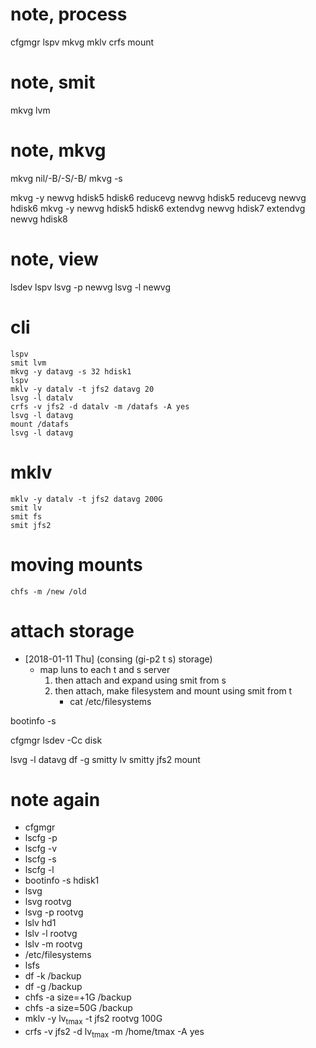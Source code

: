 * note, process

cfgmgr
lspv
mkvg
mklv
crfs
mount

* note, smit

mkvg
lvm

* note, mkvg

mkvg nil/-B/-S/-B/
mkvg -s

mkvg -y newvg hdisk5 hdisk6
reducevg newvg hdisk5
reducevg newvg hdisk6
mkvg -y newvg hdisk5 hdisk6
extendvg newvg hdisk7
extendvg newvg hdisk8

* note, view

lsdev
lspv
lsvg -p newvg
lsvg -l newvg

* cli

#+BEGIN_SRC 
lspv
smit lvm
mkvg -y datavg -s 32 hdisk1
lspv
mklv -y datalv -t jfs2 datavg 20
lsvg -l datalv
crfs -v jfs2 -d datalv -m /datafs -A yes
lsvg -l datavg
mount /datafs
lsvg -l datavg
#+END_SRC

* mklv

#+BEGIN_SRC 
mklv -y datalv -t jfs2 datavg 200G
smit lv
smit fs
smit jfs2
#+END_SRC

* moving mounts

#+BEGIN_SRC 
chfs -m /new /old
#+END_SRC

* attach storage

- [2018-01-11 Thu] (consing (gi-p2 t s) storage)
  - map luns to each t and s server 
    1. then attach and expand using smit from s
    2. then attach, make filesystem and mount using smit from t
       + cat /etc/filesystems

bootinfo -s 

cfgmgr
lsdev -Cc disk

lsvg -l datavg
df -g
smitty lv
smitty jfs2
mount

* note again

- cfgmgr
- lscfg -p
- lscfg -v
- lscfg -s
- lscfg -l
- bootinfo -s hdisk1
- lsvg
- lsvg rootvg
- lsvg -p rootvg
- lslv hd1
- lslv -l rootvg
- lslv -m rootvg
- /etc/filesystems
- lsfs
- df -k /backup
- df -g /backup
- chfs -a size=+1G /backup
- chfs -a size=50G /backup
- mklv -y lv_tmax -t jfs2 rootvg 100G
- crfs -v jfs2 -d lv_tmax -m /home/tmax -A yes
